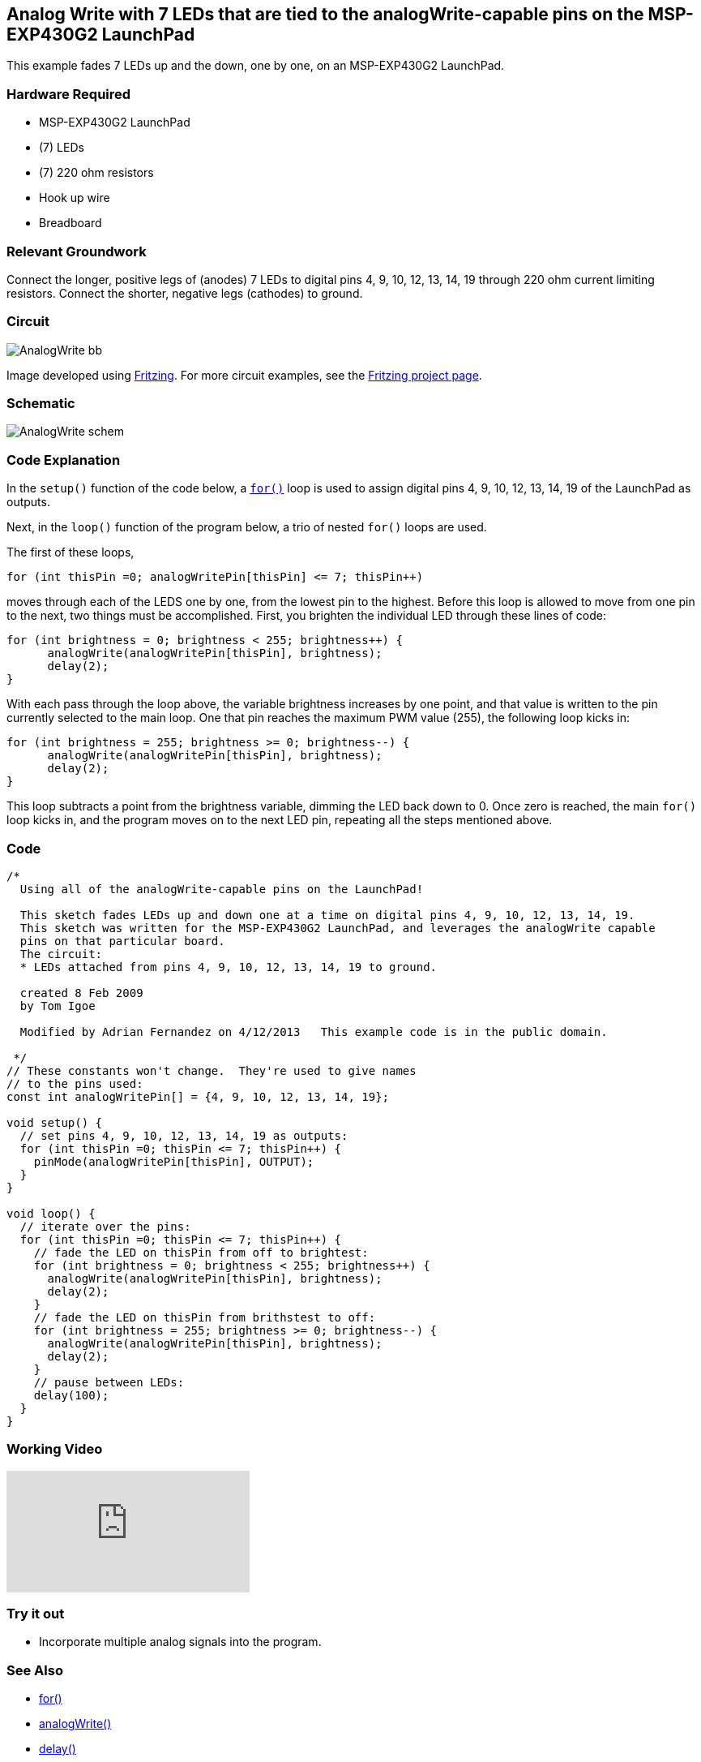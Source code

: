 == Analog Write with 7 LEDs that are tied to the analogWrite-capable pins on the MSP-EXP430G2 LaunchPad ==

This example fades 7 LEDs up and the down, one by one, on an MSP-EXP430G2 LaunchPad.

=== Hardware Required ===

* MSP-EXP430G2 LaunchPad
* (7) LEDs
* (7) 220 ohm resistors
* Hook up wire
* Breadboard

=== Relevant Groundwork ===

Connect the longer, positive legs of (anodes) 7 LEDs to digital pins 4, 9, 10, 12, 13, 14, 19 through 220 ohm current limiting resistors. Connect the shorter, negative legs (cathodes) to ground.

=== Circuit ===

image::../img/AnalogWrite_bb.png[]

Image developed using http://fritzing.org/home/[Fritzing]. For more circuit examples, see the http://fritzing.org/projects/[Fritzing project page].

=== Schematic ===

image::../img/AnalogWrite_schem.png[]

=== Code Explanation ===

In the `setup()` function of the code below, a link:/reference/en/language/structure/control-structure/for/[`for()`] loop is used to assign digital pins 4, 9, 10, 12, 13, 14, 19 of the LaunchPad as outputs.

Next, in the `loop()` function of the program below, a trio of nested `for()` loops are used.

The first of these loops,

----
for (int thisPin =0; analogWritePin[thisPin] <= 7; thisPin++)
----

moves through each of the LEDS one by one, from the lowest pin to the highest. Before this loop is allowed to move from one pin to the next, two things must be accomplished. First, you brighten the individual LED through these lines of code:

----
for (int brightness = 0; brightness < 255; brightness++) {
      analogWrite(analogWritePin[thisPin], brightness);
      delay(2);
}
----

With each pass through the loop above, the variable brightness increases by one point, and that value is written to the pin currently selected to the main loop. One that pin reaches the maximum PWM value (255), the following loop kicks in:

----
for (int brightness = 255; brightness >= 0; brightness--) {
      analogWrite(analogWritePin[thisPin], brightness);
      delay(2);
}
----

This loop subtracts a point from the brightness variable, dimming the LED back down to 0. Once zero is reached, the main `for()` loop kicks in, and the program moves on to the next LED pin, repeating all the steps mentioned above.

=== Code ===

----
/*
  Using all of the analogWrite-capable pins on the LaunchPad!

  This sketch fades LEDs up and down one at a time on digital pins 4, 9, 10, 12, 13, 14, 19.
  This sketch was written for the MSP-EXP430G2 LaunchPad, and leverages the analogWrite capable
  pins on that particular board.
  The circuit:
  * LEDs attached from pins 4, 9, 10, 12, 13, 14, 19 to ground.

  created 8 Feb 2009
  by Tom Igoe

  Modified by Adrian Fernandez on 4/12/2013   This example code is in the public domain.

 */
// These constants won't change.  They're used to give names
// to the pins used:
const int analogWritePin[] = {4, 9, 10, 12, 13, 14, 19};

void setup() {
  // set pins 4, 9, 10, 12, 13, 14, 19 as outputs:
  for (int thisPin =0; thisPin <= 7; thisPin++) {
    pinMode(analogWritePin[thisPin], OUTPUT);
  }
}

void loop() {
  // iterate over the pins:
  for (int thisPin =0; thisPin <= 7; thisPin++) {
    // fade the LED on thisPin from off to brightest:
    for (int brightness = 0; brightness < 255; brightness++) {
      analogWrite(analogWritePin[thisPin], brightness);
      delay(2);
    }
    // fade the LED on thisPin from brithstest to off:
    for (int brightness = 255; brightness >= 0; brightness--) {
      analogWrite(analogWritePin[thisPin], brightness);
      delay(2);
    }
    // pause between LEDs:
    delay(100);
  }
}
----

=== Working Video ===

video::Ved30DbPxAg[youtube]

=== Try it out ===

* Incorporate multiple analog signals into the program.

=== See Also ===

* link:/reference/en/language/structure/control-structure/for/[for()]
* link:/reference/en/language/functions/analog-io/analogwrite/[analogWrite()]
* link:/reference/en/language/functions/time/delay/[delay()]
* link:/guide/tutorials/analog/tutorial_analoginput/[AnalogInput]:use a potentiometer to control the blinking of an LED.
* link:/guide/tutorials/analog/tutorial_analoginoutserial/[AnalogInOutSerial]:read an analog pin, map the result, and use that data to dim or brighten an LED.
* link:/guide/tutorials/basics/tutorial_fade/[Fade]:use an analog input to fade an LED.
* link:/guide/tutorials/analog/tutorial_calibration/[Calibration]:calibrating analog sensor readings.
* link:/guide/tutorials/control_structures/tutorial_forloop/[ForLoop]:how to use a `for()` loop (aka Knight Rider).
